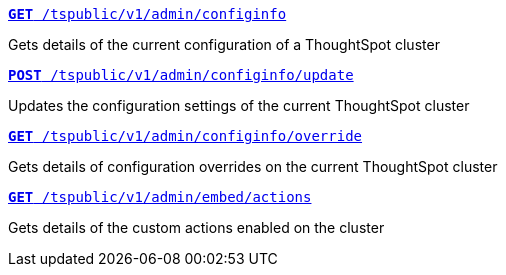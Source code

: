 
[div boxDiv boxFullWidth]
--
`xref:admin-api.adoc#get-configInfo[*GET* /tspublic/v1/admin/configinfo]`

Gets details of the current configuration of a ThoughtSpot cluster

+++<p class="divider"> </p>+++

`xref:admin-api.adoc#configinfo-update[*POST* /tspublic/v1/admin/configinfo/update]`

Updates the configuration settings of the current ThoughtSpot cluster

+++<p class="divider"> </p>+++

`xref:admin-api.adoc#get-config-overrides[*GET* /tspublic/v1/admin/configinfo/override]`

Gets details of configuration overrides on the current ThoughtSpot cluster

+++<p class="divider"> </p>+++

`xref:admin-api.adoc#get-embed-actions[*GET* /tspublic/v1/admin/embed/actions]`

Gets details of the custom actions enabled on the cluster

////
+++<p class="divider"> </p>+++

`xref:admin-api.adoc#get-action-by-id[*GET* /tspublic/v1/admin/embed/actions/{actionid}]` [tag greenBackground]#New#

Gets details of a specific custom action.

+++<p class="divider"> </p>+++

`xref:admin-api.adoc#create-custom-action[*POST* /tspublic/v1/admin/embed/actions]` [tag greenBackground]#New#

Creates a custom action.

+++<p class="divider"> </p>+++

`xref:admin-api.adoc#edit-custom-action[*PUT* /tspublic/v1/admin/embed/actions/{actionid}]`[tag greenBackground]#New#

Modifies the attributes of a custom action.

+++<p class="divider"> </p>+++

`xref:admin-api.adoc#del-custom-action[*DELETE* /tspublic/v1/admin/embed/actions/{actionid}]` [tag greenBackground]#New#

Deletes a custom action.

+++<p class="divider"> </p>+++

`xref:admin-api.adoc#custom-action-assoc[*POST* /tspublic/v1/admin/embed/actions/{actionid}/associations]` [tag greenBackground]#New#

Associates a custom action to a ThoughtSpot object.

+++<p class="divider"> </p>+++

`xref:admin-api.adoc#get-custom-action-assoc[*GET* /tspublic/v1/admin/embed/actions/{actionid}/associations]` [tag greenBackground]#New#

Gets the details of the ThoughtSpot objects associated with a custom action.

+++<p class="divider"> </p>+++

`xref:admin-api.adoc#del-action-association[*DELETE* /tspublic/v1/admin/embed/actions/{actionid}/associations]` [tag greenBackground]#New#

Removes custom action associations.
////
--
